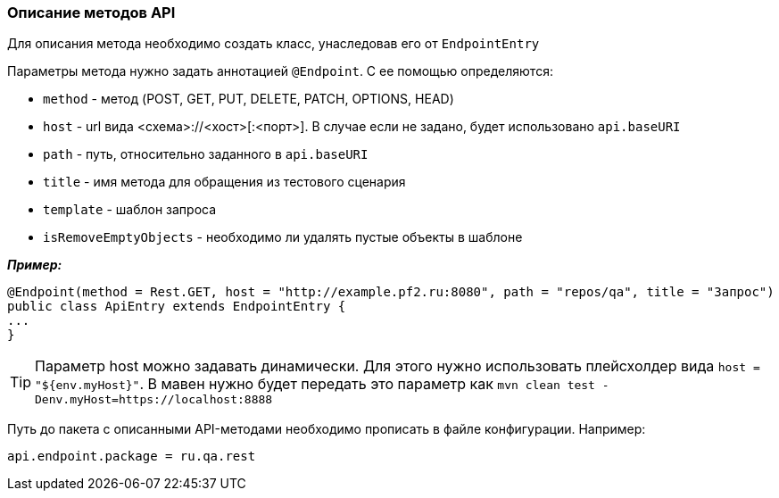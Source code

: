 === Описание методов API
Для описания метода необходимо создать класс, унаследовав его от `EndpointEntry`


Параметры метода нужно задать аннотацией `@Endpoint`. С ее помощью определяются:

* `method` - метод (POST, GET, PUT, DELETE, PATCH, OPTIONS, HEAD)
* `host` - url вида <схема>://<хост>[:<порт>]. В случае если не задано, будет использовано `api.baseURI`
* `path` - путь, относительно заданного в `api.baseURI`
* `title` - имя метода для обращения из тестового сценария
* `template` - шаблон запроса
* `isRemoveEmptyObjects` - необходимо ли удалять пустые объекты в шаблоне

*__Пример:__*
[source,]
----
@Endpoint(method = Rest.GET, host = "http://example.pf2.ru:8080", path = "repos/qa", title = "Запрос")
public class ApiEntry extends EndpointEntry {
...
}
----
TIP: Параметр host можно задавать динамически. Для этого нужно использовать плейсхолдер вида `host = "${env.myHost}"`. В мавен нужно будет передать это параметр как `mvn clean test -Denv.myHost=https://localhost:8888`

Путь до пакета с описанными API-методами необходимо прописать в файле конфигурации. Например:

[source,]
----
api.endpoint.package = ru.qa.rest
----